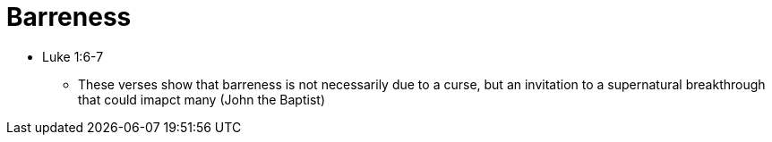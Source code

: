= Barreness

* Luke 1:6-7
** These verses show that barreness is not necessarily due to a curse, but an invitation to a supernatural breakthrough that could imapct many (John the Baptist)